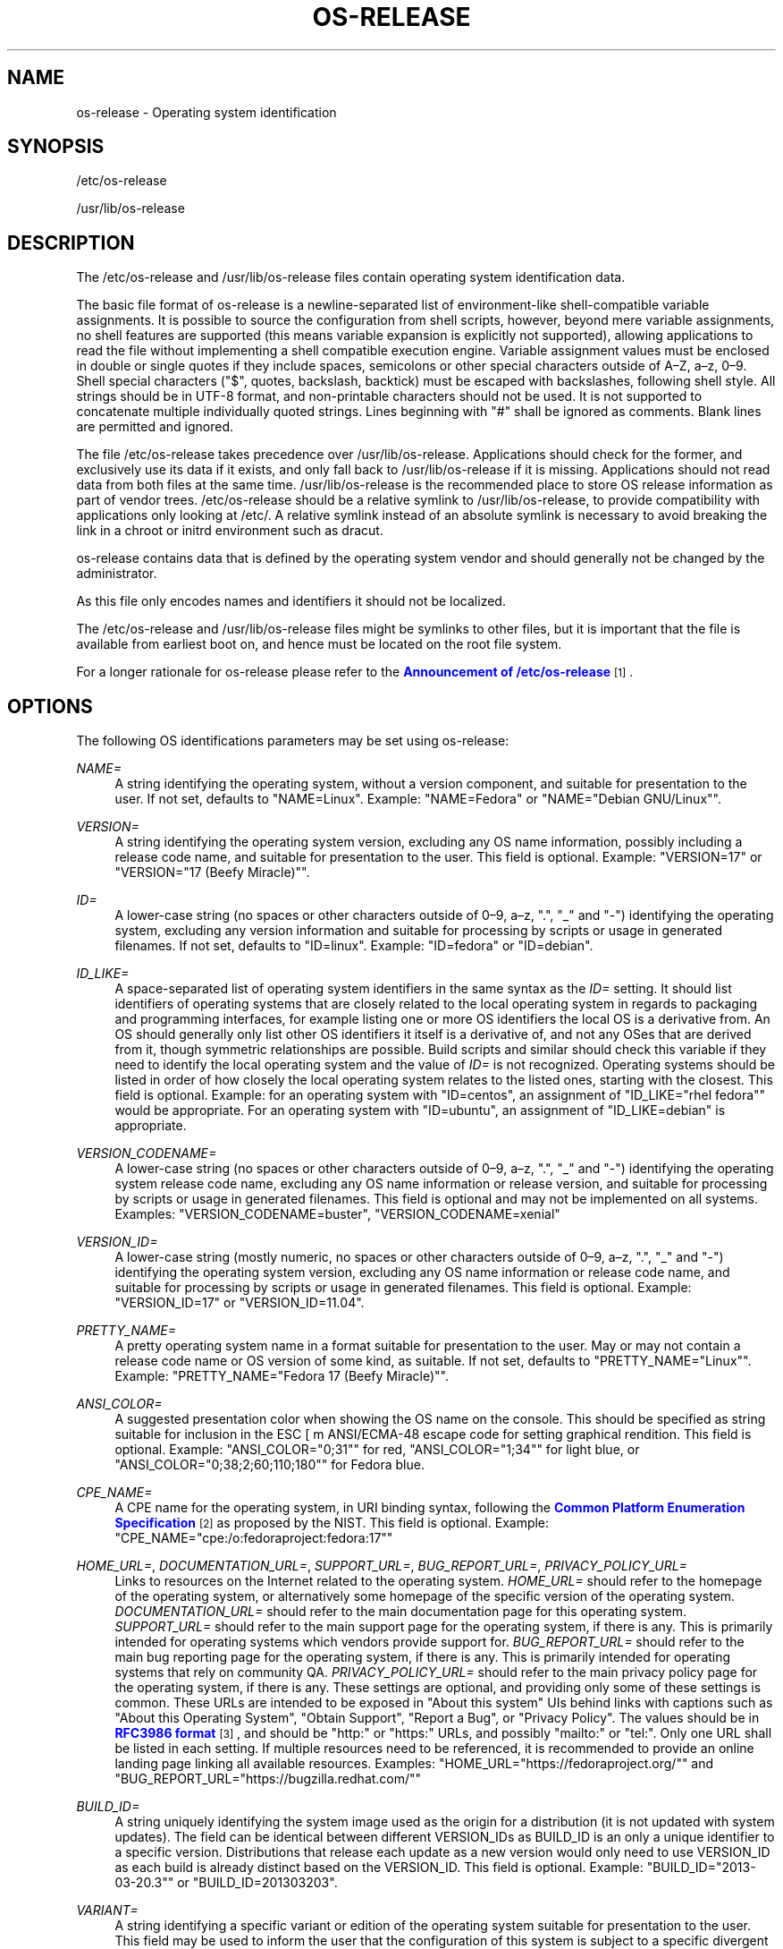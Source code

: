'\" t
.TH "OS\-RELEASE" "5" "" "systemd 247" "os-release"
.\" -----------------------------------------------------------------
.\" * Define some portability stuff
.\" -----------------------------------------------------------------
.\" ~~~~~~~~~~~~~~~~~~~~~~~~~~~~~~~~~~~~~~~~~~~~~~~~~~~~~~~~~~~~~~~~~
.\" http://bugs.debian.org/507673
.\" http://lists.gnu.org/archive/html/groff/2009-02/msg00013.html
.\" ~~~~~~~~~~~~~~~~~~~~~~~~~~~~~~~~~~~~~~~~~~~~~~~~~~~~~~~~~~~~~~~~~
.ie \n(.g .ds Aq \(aq
.el       .ds Aq '
.\" -----------------------------------------------------------------
.\" * set default formatting
.\" -----------------------------------------------------------------
.\" disable hyphenation
.nh
.\" disable justification (adjust text to left margin only)
.ad l
.\" -----------------------------------------------------------------
.\" * MAIN CONTENT STARTS HERE *
.\" -----------------------------------------------------------------
.SH "NAME"
os-release \- Operating system identification
.SH "SYNOPSIS"
.PP
/etc/os\-release
.PP
/usr/lib/os\-release
.SH "DESCRIPTION"
.PP
The
/etc/os\-release
and
/usr/lib/os\-release
files contain operating system identification data\&.
.PP
The basic file format of
os\-release
is a newline\-separated list of environment\-like shell\-compatible variable assignments\&. It is possible to source the configuration from shell scripts, however, beyond mere variable assignments, no shell features are supported (this means variable expansion is explicitly not supported), allowing applications to read the file without implementing a shell compatible execution engine\&. Variable assignment values must be enclosed in double or single quotes if they include spaces, semicolons or other special characters outside of A\(enZ, a\(enz, 0\(en9\&. Shell special characters ("$", quotes, backslash, backtick) must be escaped with backslashes, following shell style\&. All strings should be in UTF\-8 format, and non\-printable characters should not be used\&. It is not supported to concatenate multiple individually quoted strings\&. Lines beginning with "#" shall be ignored as comments\&. Blank lines are permitted and ignored\&.
.PP
The file
/etc/os\-release
takes precedence over
/usr/lib/os\-release\&. Applications should check for the former, and exclusively use its data if it exists, and only fall back to
/usr/lib/os\-release
if it is missing\&. Applications should not read data from both files at the same time\&.
/usr/lib/os\-release
is the recommended place to store OS release information as part of vendor trees\&.
/etc/os\-release
should be a relative symlink to
/usr/lib/os\-release, to provide compatibility with applications only looking at
/etc/\&. A relative symlink instead of an absolute symlink is necessary to avoid breaking the link in a chroot or initrd environment such as dracut\&.
.PP
os\-release
contains data that is defined by the operating system vendor and should generally not be changed by the administrator\&.
.PP
As this file only encodes names and identifiers it should not be localized\&.
.PP
The
/etc/os\-release
and
/usr/lib/os\-release
files might be symlinks to other files, but it is important that the file is available from earliest boot on, and hence must be located on the root file system\&.
.PP
For a longer rationale for
os\-release
please refer to the
\m[blue]\fBAnnouncement of /etc/os\-release\fR\m[]\&\s-2\u[1]\d\s+2\&.
.SH "OPTIONS"
.PP
The following OS identifications parameters may be set using
os\-release:
.PP
\fINAME=\fR
.RS 4
A string identifying the operating system, without a version component, and suitable for presentation to the user\&. If not set, defaults to
"NAME=Linux"\&. Example:
"NAME=Fedora"
or
"NAME="Debian GNU/Linux""\&.
.RE
.PP
\fIVERSION=\fR
.RS 4
A string identifying the operating system version, excluding any OS name information, possibly including a release code name, and suitable for presentation to the user\&. This field is optional\&. Example:
"VERSION=17"
or
"VERSION="17 (Beefy Miracle)""\&.
.RE
.PP
\fIID=\fR
.RS 4
A lower\-case string (no spaces or other characters outside of 0\(en9, a\(enz, "\&.", "_" and "\-") identifying the operating system, excluding any version information and suitable for processing by scripts or usage in generated filenames\&. If not set, defaults to
"ID=linux"\&. Example:
"ID=fedora"
or
"ID=debian"\&.
.RE
.PP
\fIID_LIKE=\fR
.RS 4
A space\-separated list of operating system identifiers in the same syntax as the
\fIID=\fR
setting\&. It should list identifiers of operating systems that are closely related to the local operating system in regards to packaging and programming interfaces, for example listing one or more OS identifiers the local OS is a derivative from\&. An OS should generally only list other OS identifiers it itself is a derivative of, and not any OSes that are derived from it, though symmetric relationships are possible\&. Build scripts and similar should check this variable if they need to identify the local operating system and the value of
\fIID=\fR
is not recognized\&. Operating systems should be listed in order of how closely the local operating system relates to the listed ones, starting with the closest\&. This field is optional\&. Example: for an operating system with
"ID=centos", an assignment of
"ID_LIKE="rhel fedora""
would be appropriate\&. For an operating system with
"ID=ubuntu", an assignment of
"ID_LIKE=debian"
is appropriate\&.
.RE
.PP
\fIVERSION_CODENAME=\fR
.RS 4
A lower\-case string (no spaces or other characters outside of 0\(en9, a\(enz, "\&.", "_" and "\-") identifying the operating system release code name, excluding any OS name information or release version, and suitable for processing by scripts or usage in generated filenames\&. This field is optional and may not be implemented on all systems\&. Examples:
"VERSION_CODENAME=buster",
"VERSION_CODENAME=xenial"
.RE
.PP
\fIVERSION_ID=\fR
.RS 4
A lower\-case string (mostly numeric, no spaces or other characters outside of 0\(en9, a\(enz, "\&.", "_" and "\-") identifying the operating system version, excluding any OS name information or release code name, and suitable for processing by scripts or usage in generated filenames\&. This field is optional\&. Example:
"VERSION_ID=17"
or
"VERSION_ID=11\&.04"\&.
.RE
.PP
\fIPRETTY_NAME=\fR
.RS 4
A pretty operating system name in a format suitable for presentation to the user\&. May or may not contain a release code name or OS version of some kind, as suitable\&. If not set, defaults to
"PRETTY_NAME="Linux""\&. Example:
"PRETTY_NAME="Fedora 17 (Beefy Miracle)""\&.
.RE
.PP
\fIANSI_COLOR=\fR
.RS 4
A suggested presentation color when showing the OS name on the console\&. This should be specified as string suitable for inclusion in the ESC [ m ANSI/ECMA\-48 escape code for setting graphical rendition\&. This field is optional\&. Example:
"ANSI_COLOR="0;31""
for red,
"ANSI_COLOR="1;34""
for light blue, or
"ANSI_COLOR="0;38;2;60;110;180""
for Fedora blue\&.
.RE
.PP
\fICPE_NAME=\fR
.RS 4
A CPE name for the operating system, in URI binding syntax, following the
\m[blue]\fBCommon Platform Enumeration Specification\fR\m[]\&\s-2\u[2]\d\s+2
as proposed by the NIST\&. This field is optional\&. Example:
"CPE_NAME="cpe:/o:fedoraproject:fedora:17""
.RE
.PP
\fIHOME_URL=\fR, \fIDOCUMENTATION_URL=\fR, \fISUPPORT_URL=\fR, \fIBUG_REPORT_URL=\fR, \fIPRIVACY_POLICY_URL=\fR
.RS 4
Links to resources on the Internet related to the operating system\&.
\fIHOME_URL=\fR
should refer to the homepage of the operating system, or alternatively some homepage of the specific version of the operating system\&.
\fIDOCUMENTATION_URL=\fR
should refer to the main documentation page for this operating system\&.
\fISUPPORT_URL=\fR
should refer to the main support page for the operating system, if there is any\&. This is primarily intended for operating systems which vendors provide support for\&.
\fIBUG_REPORT_URL=\fR
should refer to the main bug reporting page for the operating system, if there is any\&. This is primarily intended for operating systems that rely on community QA\&.
\fIPRIVACY_POLICY_URL=\fR
should refer to the main privacy policy page for the operating system, if there is any\&. These settings are optional, and providing only some of these settings is common\&. These URLs are intended to be exposed in "About this system" UIs behind links with captions such as "About this Operating System", "Obtain Support", "Report a Bug", or "Privacy Policy"\&. The values should be in
\m[blue]\fBRFC3986 format\fR\m[]\&\s-2\u[3]\d\s+2, and should be
"http:"
or
"https:"
URLs, and possibly
"mailto:"
or
"tel:"\&. Only one URL shall be listed in each setting\&. If multiple resources need to be referenced, it is recommended to provide an online landing page linking all available resources\&. Examples:
"HOME_URL="https://fedoraproject\&.org/""
and
"BUG_REPORT_URL="https://bugzilla\&.redhat\&.com/""
.RE
.PP
\fIBUILD_ID=\fR
.RS 4
A string uniquely identifying the system image used as the origin for a distribution (it is not updated with system updates)\&. The field can be identical between different VERSION_IDs as BUILD_ID is an only a unique identifier to a specific version\&. Distributions that release each update as a new version would only need to use VERSION_ID as each build is already distinct based on the VERSION_ID\&. This field is optional\&. Example:
"BUILD_ID="2013\-03\-20\&.3""
or
"BUILD_ID=201303203"\&.
.RE
.PP
\fIVARIANT=\fR
.RS 4
A string identifying a specific variant or edition of the operating system suitable for presentation to the user\&. This field may be used to inform the user that the configuration of this system is subject to a specific divergent set of rules or default configuration settings\&. This field is optional and may not be implemented on all systems\&. Examples:
"VARIANT="Server Edition"",
"VARIANT="Smart Refrigerator Edition""
Note: this field is for display purposes only\&. The
\fIVARIANT_ID\fR
field should be used for making programmatic decisions\&.
.RE
.PP
\fIVARIANT_ID=\fR
.RS 4
A lower\-case string (no spaces or other characters outside of 0\(en9, a\(enz, "\&.", "_" and "\-"), identifying a specific variant or edition of the operating system\&. This may be interpreted by other packages in order to determine a divergent default configuration\&. This field is optional and may not be implemented on all systems\&. Examples:
"VARIANT_ID=server",
"VARIANT_ID=embedded"
.RE
.PP
\fILOGO=\fR
.RS 4
A string, specifying the name of an icon as defined by
\m[blue]\fBfreedesktop\&.org Icon Theme Specification\fR\m[]\&\s-2\u[4]\d\s+2\&. This can be used by graphical applications to display an operating system\*(Aqs or distributor\*(Aqs logo\&. This field is optional and may not necessarily be implemented on all systems\&. Examples:
"LOGO=fedora\-logo",
"LOGO=distributor\-logo\-opensuse"
.RE
.PP
If you are reading this file from C code or a shell script to determine the OS or a specific version of it, use the
\fIID\fR
and
\fIVERSION_ID\fR
fields, possibly with
\fIID_LIKE\fR
as fallback for
\fIID\fR\&. When looking for an OS identification string for presentation to the user use the
\fIPRETTY_NAME\fR
field\&.
.PP
Note that operating system vendors may choose not to provide version information, for example to accommodate for rolling releases\&. In this case,
\fIVERSION\fR
and
\fIVERSION_ID\fR
may be unset\&. Applications should not rely on these fields to be set\&.
.PP
Operating system vendors may extend the file format and introduce new fields\&. It is highly recommended to prefix new fields with an OS specific name in order to avoid name clashes\&. Applications reading this file must ignore unknown fields\&. Example:
"DEBIAN_BTS="debbugs://bugs\&.debian\&.org/""
.PP
Container and sandbox runtime managers may make the host\*(Aqs identification data available to applications by providing the host\*(Aqs
/etc/os\-release
(if available, otherwise
/usr/lib/os\-release
as a fallback) as
/run/host/os\-release\&.
.SH "EXAMPLE"
.sp
.if n \{\
.RS 4
.\}
.nf
NAME=Fedora
VERSION="32 (Workstation Edition)"
ID=fedora
VERSION_ID=32
PRETTY_NAME="Fedora 32 (Workstation Edition)"
ANSI_COLOR="0;38;2;60;110;180"
LOGO=fedora\-logo\-icon
CPE_NAME="cpe:/o:fedoraproject:fedora:32"
HOME_URL="https://fedoraproject\&.org/"
DOCUMENTATION_URL="https://docs\&.fedoraproject\&.org/en\-US/fedora/f32/system\-administrators\-guide/"
SUPPORT_URL="https://fedoraproject\&.org/wiki/Communicating_and_getting_help"
BUG_REPORT_URL="https://bugzilla\&.redhat\&.com/"
REDHAT_BUGZILLA_PRODUCT="Fedora"
REDHAT_BUGZILLA_PRODUCT_VERSION=32
REDHAT_SUPPORT_PRODUCT="Fedora"
REDHAT_SUPPORT_PRODUCT_VERSION=32
PRIVACY_POLICY_URL="https://fedoraproject\&.org/wiki/Legal:PrivacyPolicy"
VARIANT="Workstation Edition"
VARIANT_ID=workstation
.fi
.if n \{\
.RE
.\}
.SH "SEE ALSO"
.PP
\fBsystemd\fR(1),
\fBlsb_release\fR(1),
\fBhostname\fR(5),
\fBmachine-id\fR(5),
\fBmachine-info\fR(5)
.SH "NOTES"
.IP " 1." 4
Announcement of /etc/os-release
.RS 4
\%http://0pointer.de/blog/projects/os-release
.RE
.IP " 2." 4
Common Platform Enumeration Specification
.RS 4
\%http://scap.nist.gov/specifications/cpe/
.RE
.IP " 3." 4
RFC3986 format
.RS 4
\%https://tools.ietf.org/html/rfc3986
.RE
.IP " 4." 4
freedesktop.org Icon Theme Specification
.RS 4
\%http://standards.freedesktop.org/icon-theme-spec/latest
.RE

